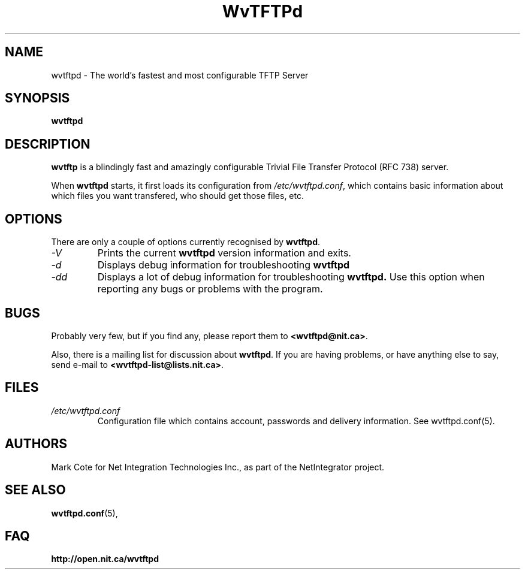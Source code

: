 .TH WvTFTPd 1 "Jan 2002" "WvTFTPd"

.SH NAME
wvtftpd \- The world's fastest and most configurable TFTP Server


.SH SYNOPSIS
.B wvtftpd

.SH DESCRIPTION
.B wvtftp
is a blindingly fast and amazingly configurable Trivial File Transfer
Protocol (RFC 738) server.
.PP
When
.B wvtftpd
starts, it first loads its configuration from
.IR /etc/wvtftpd.conf ,
which contains basic information about which files you want transfered, who
should get those files, etc.
.PP
.SH OPTIONS
There are only a couple of options currently recognised by
.BR wvtftpd .
.TP
.I "\-V"
Prints the current
.B wvtftpd
version information and exits.
.TP
.I "\-d"
Displays debug information for troubleshooting
.BR wvtftpd
.TP
.I "\-dd"
Displays a lot of debug information for troubleshooting
.BR wvtftpd.
Use this option when reporting any bugs or problems with the program.
.PP
.SH BUGS
Probably very few, but if you find any, please report them to 
.BR <wvtftpd@nit.ca> .
.PP
Also, there is a mailing list for discussion about
.BR wvtftpd .
If you are having problems, or have anything else to say, send e-mail to
.BR <wvtftpd-list@lists.nit.ca> .
.PP
.SH FILES
.TP
.IR /etc/wvtftpd.conf
Configuration file which contains account, passwords and delivery
information. See wvtftpd.conf(5).
.PP
.SH AUTHORS
Mark Cote for Net Integration Technologies Inc., as
part of the NetIntegrator project.
.PP
.SH SEE ALSO
.BR wvtftpd.conf (5),
.PP
.SH FAQ
.TP
.BR http://open.nit.ca/wvtftpd
.PP
